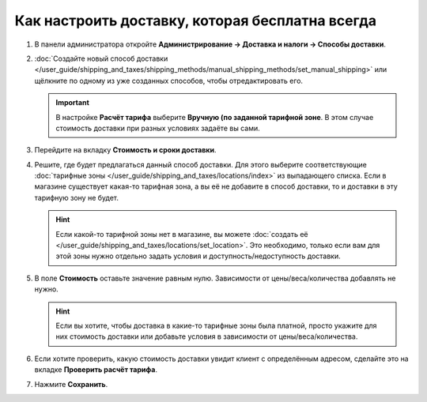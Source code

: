 ************************************************
Как настроить доставку, которая бесплатна всегда
************************************************

#. В панели администратора откройте **Администрирование → Доставка и налоги → Способы доставки**.

#. :doc:`Создайте новый способ доставки </user_guide/shipping_and_taxes/shipping_methods/manual_shipping_methods/set_manual_shipping>` или щёлкните по одному из уже созданных способов, чтобы отредактировать его.

   .. important::

       В настройке **Расчёт тарифа** выберите **Вручную (по заданной тарифной зоне**. В этом случае стоимость доставки при разных условиях задаёте вы сами.

#. Перейдите на вкладку **Стоимость и сроки доставки**.

#. Решите, где будет предлагаться данный способ доставки. Для этого выберите соответствующие :doc:`тарифные зоны </user_guide/shipping_and_taxes/locations/index>` из выпадающего списка. Если в магазине существует какая-то тарифная зона, а вы её не добавите в способ доставки, то и доставки в эту тарифную зону не будет.

   .. hint::
       
       Если какой-то тарифной зоны нет в магазине, вы можете :doc:`создать её </user_guide/shipping_and_taxes/locations/set_location>`. Это необходимо, только если вам для этой зоны нужно отдельно задать условия и доступность/недоступность доставки.

#. В поле **Стоимость** оставьте значение равным нулю. Зависимости от цены/веса/количества добавлять не нужно.


   .. hint::

       Если вы хотите, чтобы доставка в какие-то тарифные зоны была платной, просто укажите для них стоимость доставки или добавьте условия в зависимости от цены/веса/количества.

#. Если хотите проверить, какую стоимость доставки увидит клиент с определённым адресом, сделайте это на вкладке  **Проверить расчёт тарифа**.

#. Нажмите **Сохранить**.

